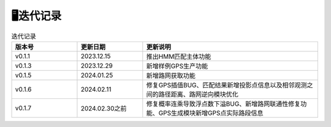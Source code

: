 🖥️迭代记录
===================================

.. csv-table:: 迭代记录
    :header: "版本号", "更新日期", "更新说明"
    :widths: 15, 15, 40

    "v0.1.1","2023.12.15","推出HMM匹配主体功能"
    "v0.1.3","2023.12.29","新增样例GPS生产功能"
    "v0.1.5","2024.01.25","新增路网获取功能"
    "v0.1.6","2024.02.11","修复GPS插值BUG、匹配结果新增投影点信息以及相邻观测之间的路径距离、路网逆向模块优化"
    "v0.1.7","2024.02.30之前","修复概率连乘导致浮点数下溢BUG、新增路网联通性修复功能、GPS生成模块新增GPS点实际路段信息"


